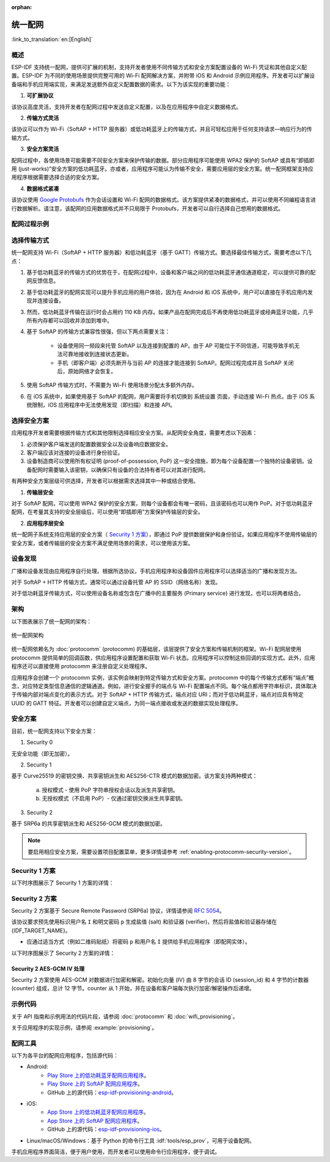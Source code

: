 :orphan:

统一配网
^^^^^^^^^^^^^^^^^^^^

:link_to_translation:`en:[English]`

概述
>>>>>>>>

ESP-IDF 支持统一配网，提供可扩展的机制，支持开发者使用不同传输方式和安全方案配置设备的 Wi-Fi 凭证和其他自定义配置。ESP-IDF 为不同的使用场景提供完整可用的 Wi-Fi 配网解决方案，并附带 iOS 和 Android 示例应用程序。开发者可以扩展设备端和手机应用端实现，来满足发送额外自定义配置数据的需求。以下为该实现的重要功能：

1. **可扩展协议**

该协议高度灵活，支持开发者在配网过程中发送自定义配置，以及在应用程序中自定义数据格式。

2. **传输方式灵活**

该协议可以作为 Wi-Fi（SoftAP + HTTP 服务器）或低功耗蓝牙上的传输方式，并且可轻松应用于任何支持请求—响应行为的传输方式。

3. **安全方案灵活** 

配网过程中，各使用场景可能需要不同安全方案来保护传输的数据。部分应用程序可能使用 WPA2 保护的 SoftAP 或具有“即插即用 (just-works)”安全方案的低功耗蓝牙。亦或者，应用程序可能认为传输不安全，需要应用层的安全方案。统一配网框架支持应用程序根据需要选择合适的安全方案。

4. **数据格式紧凑** 

该协议使用 `Google Protobufs <https://developers.google.com/protocol-buffers/>`_ 作为会话设置和 Wi-Fi 配网的数据格式。该方案提供紧凑的数据格式，并可以使用不同编程语言进行数据解析。请注意，该配网的应用数据格式并不只局限于 Protobufs，开发者可以自行选择自己想用的数据格式。

配网过程示例
>>>>>>>>>>>>>>>>>>>>>>>>>>>>

.. seqdiag::
    :caption: 配网过程示例
    :align: center

    seqdiag typical-prov-process {
        activation = none;
        node_width = 80;
        node_height = 60;
        edge_length = 360;
        span_height = 5;
        default_shape = roundedbox;
        default_fontsize = 12;

        CLIENT  [label = "客户端"];
        DEVICE  [label = "设备"];

        === 1. 特定传输方式的发现和连接 ===
        DEVICE -> CLIENT [label="某种形式的信标广播"];
        CLIENT -> DEVICE [label="客户端连接"];
        === 2. 建立会话 ====
        CLIENT -> DEVICE [label="获取版本请求"];
        DEVICE -> CLIENT [label="获取版本响应"];
        CLIENT -> DEVICE [label="会话设置请求"];
        DEVICE -> CLIENT [label="会话设置响应"];
        CLIENT --> DEVICE;
        ... 不同协议包含的步骤可能不同 ...
        DEVICE --> CLIENT
        === 3. 配置 ===
        CLIENT --> DEVICE [label="特定应用程序的配置设置（可选）"];
        DEVICE --> CLIENT [label="配置设置响应（可选）"];
        CLIENT -> DEVICE [label="Wi-Fi 配置设置（SSID、密码等）"];
        DEVICE -> CLIENT [label="Wi-Fi 配置设置响应"];
        CLIENT -> DEVICE [label="Wi-Fi 配置应用命令"];
        DEVICE -> CLIENT [label="Wi-Fi 配置应用响应"];
        CLIENT -> DEVICE [label="Wi-Fi 获取状态命令（重复）"];
        DEVICE -> CLIENT [label="Wi-Fi 获取状态响应（重复）"];
        === 4. 关闭连接 ===
        DEVICE -> CLIENT [label="关闭连接"];
    }

选择传输方式
>>>>>>>>>>>>>>>>>>>>>

统一配网支持 Wi-Fi（SoftAP + HTTP 服务器）和低功耗蓝牙（基于 GATT）传输方式。要选择最佳传输方式，需要考虑以下几点：

1. 基于低功耗蓝牙的传输方式的优势在于，在配网过程中，设备和客户端之间的低功耗蓝牙通信通道稳定，可以提供可靠的配网反馈信息。
2. 基于低功耗蓝牙的配网实现可以提升手机应用的用户体验，因为在 Android 和 iOS 系统中，用户可以直接在手机应用内发现并连接设备。
3. 然而，低功耗蓝牙传输在运行时会占用约 110 KB 内存。如果产品在配网完成后不再使用低功耗蓝牙或经典蓝牙功能，几乎所有内存都可以回收并添加到堆中。
4. 基于 SoftAP 的传输方式兼容性很强，但以下两点需要关注：

    - 设备使用同一频段来托管  SoftAP 以及连接到配置的 AP。由于 AP 可能位于不同信道，可能导致手机无法可靠地接收到连接状态更新。

    - 手机（即客户端）必须先断开与当前 AP 的连接才能连接到 SoftAP。配网过程完成并且 SoftAP 关闭后，原始网络才会恢复。

5. 使用 SoftAP 传输方式时，不需要为 Wi-Fi 使用场景分配太多额外内存。
6. 在 iOS 系统中，如果使用基于 SoftAP 的配网，用户需要将手机切换到 ``系统设置`` 页面，手动连接 Wi-Fi 热点。由于 iOS 系统限制，iOS 应用程序中无法使用发现（即扫描）和连接 API。

选择安全方案
>>>>>>>>>>>>>>>>>>>>

应用程序开发者需要根据传输方式和其他限制选择相应安全方案。从配网安全角度，需要考虑以下因素：

1. 必须保护客户端发送的配置数据安全以及设备响应数据安全。
2. 客户端应该对连接的设备进行身份验证。
3. 设备制造商可以使用所有权证明 (proof-of-possession, PoP) 这一安全措施，即为每个设备配置一个独特的设备密钥。设备配网时需要输入该密钥，以确保只有设备的合法持有者可以对其进行配网。

有两种安全方案层级可供选择，开发者可以根据需求选择其中一种或结合使用。

1. **传输层安全** 

对于 SoftAP 配网，可以使用 WPA2 保护的安全方案，则每个设备都会有唯一密码，且该密码也可以用作 PoP。对于低功耗蓝牙配网，在考量其支持的安全层级后，可以使用“即插即用”方案保护传输层的安全。

2. **应用程序层安全**

统一配网子系统支持应用层的安全方案（ `Security 1 方案`_），即通过 PoP 提供数据保护和身份验证。如果应用程序不使用传输层的安全方案，或者传输层的安全方案不满足使用场景的需求，可以使用该方案。

设备发现
>>>>>>>>>>>>>>>>

广播和设备发现由应用程序自行处理。根据所选协议，手机应用程序和设备固件应用程序可以选择适当的广播和发现方法。

对于 SoftAP + HTTP 传输方式，通常可以通过设备托管 AP 的 SSID（网络名称）发现。

对于低功耗蓝牙传输方式，可以使用设备名称或包含在广播中的主要服务 (Primary service) 进行发现，也可以将两者结合。

架构
>>>>>>>>>>>>

以下图表展示了统一配网的架构：

.. figure:: ../../../_static/unified_provisioning.png
    :align: center
    :alt: 统一配网架构

    统一配网架构

统一配网依赖名为 :doc:`protocomm` (protocomm) 的基础层，该层提供了安全方案和传输机制的框架。Wi-Fi 配网层使用 protocomm 提供简单的回调函数，供应用程序设置配置和获取 Wi-Fi 状态。应用程序可以控制这些回调的实现方式。此外，应用程序还可以直接使用 protocomm 来注册自定义处理程序。

应用程序会创建一个 protocomm 实例，该实例会映射到特定传输方式和安全方案。protocomm 中的每个传输方式都有“端点”概念，对应特定类型信息通信的逻辑通道。例如，进行安全握手的端点与 Wi-Fi 配置端点不同。每个端点都用字符串标识，具体取决于传输内部对端点变化的表示方式。对于 SoftAP + HTTP 传输方式，端点对应 URI；而对于低功耗蓝牙，端点对应具有特定 UUID 的 GATT 特征。开发者可以创建自定义端点，为同一端点接收或发送的数据实现处理程序。

.. _provisioning_security_schemes:

安全方案
>>>>>>>>>>>>>>>>

目前，统一配网支持以下安全方案：

1. Security 0

无安全功能（即无加密）。

2. Security 1

基于 Curve25519 的密钥交换、共享密钥派生和 AES256-CTR 模式的数据加密。该方案支持两种模式：

    a. 授权模式 - 使用 PoP 字符串授权会话以及派生共享密钥。

    b. 无授权模式（不启用 PoP）- 仅通过密钥交换派生共享密钥。

3. Security 2

基于 SRP6a 的共享密钥派生和 AES256-GCM 模式的数据加密。

.. note:: 
    
    要启用相应安全方案，需要设置项目配置菜单，更多详情请参考 :ref:`enabling-protocomm-security-version`。

Security 1 方案
>>>>>>>>>>>>>>>>>>>>

以下时序图展示了 Security 1 方案的详情：

.. seqdiag::
    :caption: Security 1
    :align: center

    seqdiag security1 {
        activation = none;
        node_width = 80;
        node_height = 60;
        edge_length = 480;
        span_height = 5;
        default_shape = roundedbox;
        default_fontsize = 12;

        CLIENT  [label = "客户端"];
        DEVICE  [label = "设备"];

        === Security 1 ===
        CLIENT -> CLIENT [label = "生成密钥对", rightnote = "{cli_privkey, cli_pubkey} = curve25519_keygen()"];
        CLIENT -> DEVICE [label = "SessionCmd0(cli_pubkey)"];
        DEVICE -> DEVICE [label = "生成密钥对", leftnote = "{dev_privkey, dev_pubkey} = curve25519_keygen()"];
        DEVICE -> DEVICE [label = "初始化向量", leftnote = "dev_rand = gen_16byte_random()"];
        DEVICE -> DEVICE [label = "共享密钥", leftnote = "shared_key(No PoP) = curve25519(dev_privkey, cli_pubkey) \nshared_key(with PoP) = curve25519(dev_privkey, cli_pubkey) ^ SHA256(pop)"];
        DEVICE -> CLIENT [label = "SessionResp0(dev_pubkey, dev_rand)"];
        CLIENT -> CLIENT [label = "共享密钥", rightnote = "shared_key(No PoP) = curve25519(cli_privkey, dev_pubkey)\nshared_key(with PoP) = curve25519(cli_privkey, dev_pubkey) ^ SHA256(pop)"];
        CLIENT -> CLIENT [label = "验证令牌", rightnote = "cli_verify = aes_ctr_enc(key=shared_key, data=dev_pubkey, nonce=dev_rand)"];
        CLIENT -> DEVICE [label = "SessionCmd1(cli_verify)"];
        DEVICE -> DEVICE [label = "验证客户端", leftnote = "check (dev_pubkey == aes_ctr_dec(cli_verify...)"];
        DEVICE -> DEVICE [label = "验证令牌", leftnote = "dev_verify = aes_ctr_enc(key=shared_key, data=cli_pubkey, nonce=(prev-context))"];
        DEVICE -> CLIENT [label = "SessionResp1(dev_verify)"];
        CLIENT -> CLIENT [label = "验证设备", rightnote = "check (cli_pubkey == aes_ctr_dec(dev_verify...)"];
    }


Security 2 方案
>>>>>>>>>>>>>>>>

Security 2 方案基于 Secure Remote Password (SRP6a) 协议，详情请参阅 `RFC 5054 <https://datatracker.ietf.org/doc/html/rfc5054>`_。

该协议要求预先使用标识用户名 ``I`` 和明文密码 ``p`` 生成盐值 (salt) 和验证器 (verifier)，然后将盐值和验证器存储在 {IDF_TARGET_NAME}。

- 应通过适当方式（例如二维码贴纸）将密码 ``p`` 和用户名 ``I`` 提供给手机应用程序（即配网实体）。

以下时序图展示了 Security 2 方案的详情：

.. seqdiag::
    :caption: Security 2
    :align: center

    seqdiag security2 {
        activation = none;
        node_width = 80;
        node_height = 60;
        edge_length = 550;
        span_height = 5;
        default_shape = roundedbox;
        default_fontsize = 12;

        CLIENT  [label = "客户端\n（手机应用）"];
        DEVICE  [label = "设备\n(ESP)"];

        === Security 2 ===
        CLIENT -> CLIENT [label = "生成密钥对", rightnote = "a (cli_privkey) = 256 位随机值,
        A (cli_pubkey) = g^a.
        g - 生成器，N - 大安全质数，
        所有计算操作都在模 N 的整数环中执行，
        因此所有类似 y^z 的数据应读为 y^z 对 N 取模的结果"];
                CLIENT -> DEVICE [label = "SessionCmd0(cli_pubkey A, username I)"];
                DEVICE -> DEVICE [label = "获取盐值和验证器", leftnote = "获取在 ESP 上存储的盐值和验证器
        盐值 s = 256 位随机值
        验证器 v = g^x，其中 x = H(s | I | p)"];
                DEVICE -> DEVICE [label = "生成密钥对", leftnote = "b (dev_privkey) = 256 位随机值
        B(dev_pubkey) = k*v + g^b，其中 k = H(N, g)"];
                DEVICE -> DEVICE [label = "共享密钥", leftnote = "共享密钥 K = H(S)，其中 
        S = (A * v^u) ^ b 
        u = H(A, B)"];
                DEVICE -> CLIENT [label = "SessionResp0(dev_pubkey B, dev_rand)"];
                CLIENT -> CLIENT [label = "共享密钥", rightnote = "shared_key(K) = H(S)，其中
        S = (B - k*v) ^ (a + ux),
        u = H(A, B),
        k = H(N, g),
        v = g^x,
        x = H(s | I | p).
        
        "];
                CLIENT -> CLIENT [label = "验证令牌", rightnote = "client_proof M =  H[H(N) XOR H(g) | H(I) | s | A | B | K]"];
                CLIENT -> DEVICE [label = "SessionCmd1(client_proof M1)"];
                DEVICE -> DEVICE [label = "验证客户端", leftnote = "设备生成 M1 =  H[H(N) XOR H(g) | H(I) | s | A | B | K]
        设备将该 M1 值与从客户端获得的 M1 进行验证"];
                DEVICE -> DEVICE [label = "验证令牌", leftnote = "
        设备生成 device_proof M2 = H(A, M, K)"];
                DEVICE -> DEVICE [label = "初始化向量", leftnote = "dev_rand = gen_12byte_iv()
        该随机数由 session_id（8 字节）和 counter（4 字节）组成，
        用于 AES-GCM 操作，并使用共享密钥对数据进行加密和解密"];
                DEVICE -> CLIENT [label = "SessionResp1(device_proof M2, dev_rand)"];
                CLIENT -> CLIENT [label = "验证设备", rightnote = "客户端计算设备证明 M2 = H(A, M, K)，
        客户端将该 M2 值与从设备获得的 M2 进行验证"];
    }



Security 2 AES-GCM IV 处理
~~~~~~~~~~~~~~~~~~~~~~~~~~

Security 2 方案使用 AES-GCM 对数据进行加密和解密。初始化向量 (IV) 由 8 字节的会话 ID (session_id) 和 4 字节的计数器 (counter) 组成，总计 12 字节。counter 从 1 开始，并在设备和客户端每次执行加密/解密操作后递增。

.. seqdiag::
    :caption: Security 2 AES-GCM IV 处理
    :align: center

    seqdiag security2_gcm {
        activation = none;
        node_width = 80;
        node_height = 60;
        edge_length = 550;
        span_height = 5;
        default_shape = roundedbox;
        default_fontsize = 12;

        CLIENT  [label = "客户端\n(手机应用)"];
        DEVICE  [label = "设备\n(ESP)"];

        === Security 2 AES-GCM IV 处理 ===
        DEVICE -> DEVICE [label = "初始化 IV", leftnote = "初始 IV = session_id (8 字节) || counter (4 字节)
        session_id = 随机 8 字节值
        counter = 0x1（以大端模式存储）"];
        DEVICE -> CLIENT [label = "将 12 字节的 IV 发送给客户端 (session_id || counter)"];
        CLIENT -> CLIENT [label = "初始化 IV", rightnote = "从设备获取并设置初始 IV：
        - session_id（来自设备的 8 字节）
        - counter = 0x1"];
        CLIENT -> DEVICE [label = "使用初始 IV 发送第一个加密指令"];
        CLIENT -> CLIENT [label = "递增 counter", rightnote = "在第一个指令后：
        - counter 递增至 0x2
        - 新 IV = session_id || counter"];
        DEVICE -> DEVICE [label = "递增 counter", leftnote = "在第一个响应前：
        - counter 递增至 0x2
        - 新 IV = session_id || counter"];
        DEVICE -> CLIENT [label = "使用更新后的 IV 发送加密响应"];
    }


示例代码
>>>>>>>>>>>

关于 API 指南和示例用法的代码片段，请参阅 :doc:`protocomm` 和 :doc:`wifi_provisioning`。

关于应用程序的实现示例，请参阅 :example:`provisioning`。

配网工具
>>>>>>>>>>>>>>>>>>

以下为各平台的配网应用程序，包括源代码：

* Android:
    * `Play Store 上的低功耗蓝牙配网应用程序 <https://play.google.com/store/apps/details?id=com.espressif.provble>`_。
    * `Play Store 上的 SoftAP 配网应用程序 <https://play.google.com/store/apps/details?id=com.espressif.provsoftap>`_。
    * GitHub 上的源代码：`esp-idf-provisioning-android <https://github.com/espressif/esp-idf-provisioning-android>`_。
* iOS:
    * `App Store 上的低功耗蓝牙配网应用程序 <https://apps.apple.com/in/app/esp-ble-provisioning/id1473590141>`_。
    * `App Store 上的 SoftAP 配网应用程序 <https://apps.apple.com/in/app/esp-softap-provisioning/id1474040630>`_。
    * GitHub 上的源代码：`esp-idf-provisioning-ios <https://github.com/espressif/esp-idf-provisioning-ios>`_。
* Linux/macOS/Windows：基于 Python 的命令行工具 :idf:`tools/esp_prov`，可用于设备配网。

手机应用程序界面简洁，便于用户使用，而开发者可以使用命令行应用程序，便于调试。
